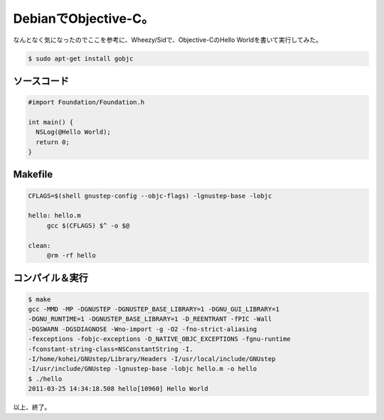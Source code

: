 ﻿DebianでObjective-C。
######################################


なんとなく気になったのでここを参考に、Wheezy/Sidで、Objective-CのHello Worldを書いて実行してみた。

.. code-block:: none

   $ sudo apt-get install gobjc



ソースコード
********************************



.. code-block:: none

   #import Foundation/Foundation.h
   
   int main() {
     NSLog(@Hello World);
     return 0;
   }



Makefile
************



.. code-block:: none

   CFLAGS=$(shell gnustep-config --objc-flags) -lgnustep-base -lobjc
   
   hello: hello.m
   	gcc $(CFLAGS) $^ -o $@
   
   clean:
   	@rm -rf hello



コンパイル＆実行
********************************************



.. code-block:: none

   $ make
   gcc -MMD -MP -DGNUSTEP -DGNUSTEP_BASE_LIBRARY=1 -DGNU_GUI_LIBRARY=1
   -DGNU_RUNTIME=1 -DGNUSTEP_BASE_LIBRARY=1 -D_REENTRANT -fPIC -Wall
   -DGSWARN -DGSDIAGNOSE -Wno-import -g -O2 -fno-strict-aliasing
   -fexceptions -fobjc-exceptions -D_NATIVE_OBJC_EXCEPTIONS -fgnu-runtime
   -fconstant-string-class=NSConstantString -I.
   -I/home/kohei/GNUstep/Library/Headers -I/usr/local/include/GNUstep
   -I/usr/include/GNUstep -lgnustep-base -lobjc hello.m -o hello
   $ ./hello
   2011-03-25 14:34:18.508 hello[10960] Hello World


以上、終了。



.. author:: mkouhei
.. categories:: Debian, computer, 
.. tags::


